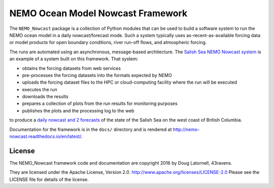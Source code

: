 **********************************
NEMO Ocean Model Nowcast Framework
**********************************

The ``NEMO_Nowcast`` package is a collection of Python modules that can be used to build a software system to run the NEMO ocean model in a daily nowcast/forecast mode.
Such a system typically uses as-recent-as-available
forcing data or model products for open boundary conditions,
river run-off flows,
and atmospheric forcing.

The runs are automated using an asynchronous,
message-based architecture.
The `Salish Sea NEMO Nowcast system`_ is an example of a system built on this framework.
That system:

* obtains the forcing datasets from web services
* pre-processes the forcing datasets into the formats expected by NEMO
* uploads the forcing dataset files to the HPC or cloud-computing facility where the run will be executed
* executes the run
* downloads the results
* prepares a collection of plots from the run results for monitoring purposes
* publishes the plots and the processing log to the web

to produce a `daily nowcast and 2 forecasts`_ of the state of the Salish Sea on the west coast of British Columbia.

.. _Salish Sea NEMO Nowcast system: http://salishsea-meopar-tools.readthedocs.io/en/latest/SalishSeaNowcast/
.. _daily nowcast and 2 forecasts: https://salishsea.eos.ubc.ca/nemo/results/index.html

Documentation for the framework is in the ``docs/`` directory and is rendered at http://nemo-nowcast.readthedocs.io/en/latest/.


License
=======

The NEMO_Nowcast framework code and documentation are copyright 2016 by Doug Latornell, 43ravens.

They are licensed under the Apache License, Version 2.0.
http://www.apache.org/licenses/LICENSE-2.0
Please see the LICENSE file for details of the license.
